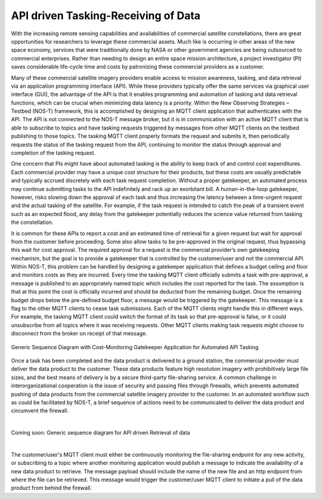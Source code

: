 API driven Tasking-Receiving of Data
====================================

With the increasing remote sensing capabilities and availabilities of commercial satellite constellations, there are great opportunities for researchers to leverage these commercial assets. Much like is occurring in other areas of the new space economy, services that were traditionally done by NASA or other government agencies are being outsourced to commercial enterprises. Rather than needing to design an entire space mission architecture, a project investigator (PI) saves considerable life-cycle time and costs by patronizing these commercial providers as a customer.

Many of these commercial satellite imagery providers enable access to mission awareness, tasking, and data retrieval via an application programming interface (API). While these providers typically offer the same services via graphical user interface (GUI), the advantage of the API is that it enables programming and automation of tasking and data retrieval functions, which can be crucial when minimizing data latency is a priority. Within the New Observing Strategies – Testbed (NOS-T) framework, this is accomplished by designing an MQTT client application that authenticates with the API. The API is not connected to the NOS-T message broker, but it is in communication with an active MQTT client that is able to subscribe to topics and have tasking requests triggered by messages from other MQTT clients on the testbed publishing to those topics. The tasking MQTT client properly formats the request and submits it, then periodically requests the status of the tasking request from the API, continuing to monitor the status through approval and completion of the tasking request.

One concern that PIs might have about automated tasking is the ability to keep track of and control cost expenditures. Each commercial provider may have a unique cost structure for their products, but these costs are usually predictable and typically accrued discretely with each task request completion. Without a proper gatekeeper, an automated process may continue submitting tasks to the API indefinitely and rack up an exorbitant bill. A human-in-the-loop gatekeeper, however, risks slowing down the approval of each task and thus increasing the latency between a time-urgent request and the actual tasking of the satellite. For example, if the task request is intended to catch the peak of a transient event such as an expected flood, any delay from the gatekeeper potentially reduces the science value returned from tasking the constellation.

It is common for these APIs to report a cost and an estimated time of retrieval for a given request but wait for approval from the customer before proceeding. Some also allow tasks to be pre-approved in the original request, thus bypassing this wait for cost approval. The required approval for a request is the commercial provider’s own gatekeeping mechanism, but the goal is to provide a gatekeeper that is controlled by the customer/user and not the commercial API. Within NOS-T, this problem can be handled by designing a gatekeeper application that defines a budget ceiling and floor and monitors costs as they are incurred. Every time the tasking MQTT client officially submits a task with pre-approval, a message is published to an appropriately named topic which includes the cost reported for the task. The assumption is that at this point the cost is officially incurred and should be deducted from the remaining budget. Once the remaining budget drops below the pre-defined budget floor, a message would be triggered by the gatekeeper. This message is a flag to the other MQTT clients to cease task submissions. Each of the MQTT clients might handle this in different ways. For example, the tasking MQTT client could switch the format of its task so that pre-approval is false, or it could unsubscribe from all topics where it was receiving requests. Other MQTT clients making task requests might choose to disconnect from the broker on receipt of that message.

.. figure:: media/Commercial_API_Tasking_Sequence.png
   :align: center

   Generic Sequence Diagram with Cost-Monitoring Gatekeeper Application for Automated API Tasking

Once a task has been completed and the data product is delivered to a ground station, the commercial provider must deliver the data product to the customer. These data products feature high resolution imagery with prohibitively large file sizes, and the best means of delivery is by a secure third-party file-sharing service. A common challenge in interorganizational cooperation is the issue of security and passing files through firewalls, which prevents automated pushing of data products from the commercial satellite imagery provider to the customer. In an automated workflow such as could be facilitated by NOS-T, a brief sequence of actions need to be communicated to deliver the data product and circumvent the firewall. 

|

Coming soon: Generic sequence diagram for API driven Retrieval of data

|

The customer/user's MQTT client must either be continuously monitoring the file-sharing endpoint for any new activity, or subscribing to a topic where another monitoring application would publish a message to indicate the availability of a new data product to retrieve. The message payload should include the name of the new file and an http endpoint from where the file can be retrieved. This message would trigger the customer/user MQTT client to initiate a pull of the data product from behind the firewall.
